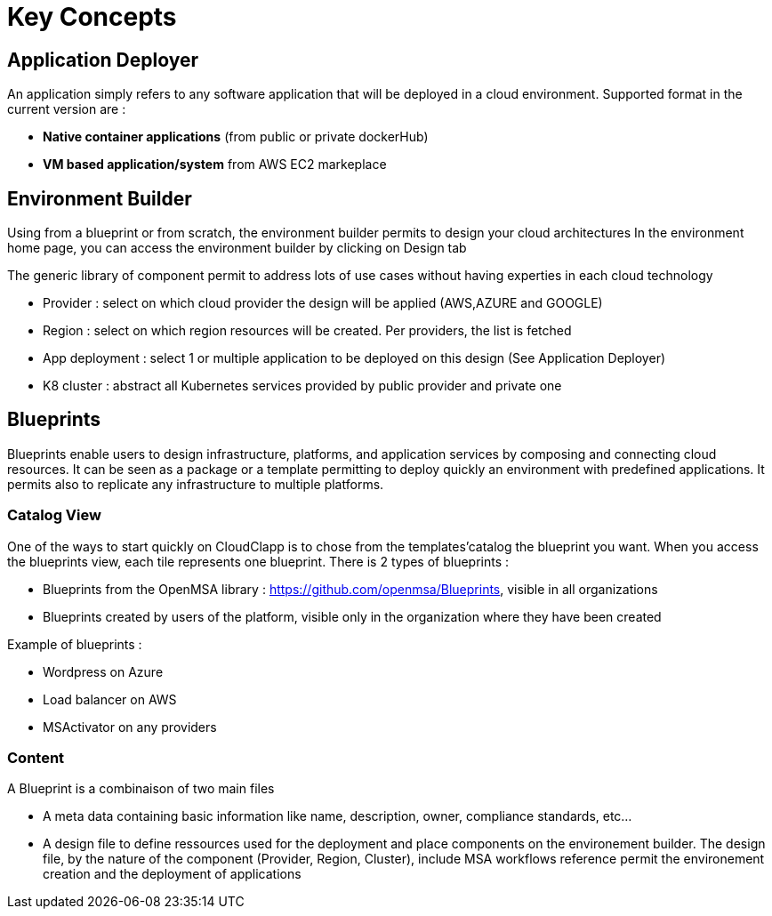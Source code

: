 = Key Concepts

== Application Deployer ==

An application simply refers to any software application that will be deployed in a cloud environment.
Supported format in the current version are :

* *Native container applications* (from public or private dockerHub)
* *VM based application/system* from AWS EC2 markeplace

== Environment Builder ==

Using from a blueprint or from scratch, the environment builder permits to design your cloud architectures
In the environment home page, you can access the environment builder by clicking on Design tab

The generic library of component permit to address lots of use cases without having experties in each cloud technology

* Provider  : select on which cloud provider the design will be applied (AWS,AZURE and GOOGLE)
* Region : select on which region resources will be created. Per providers, the list is fetched
* App deployment : select 1 or multiple application to be deployed on this design (See Application Deployer)
* K8 cluster : abstract all Kubernetes services provided by public provider and private one

== Blueprints

Blueprints enable users to design infrastructure, platforms, and application services by composing and connecting cloud resources. It can be seen as a package or a  template permitting to deploy quickly an environment with predefined applications. It permits also to replicate any infrastructure to multiple platforms.

=== Catalog View ===

One of the ways to start quickly on CloudClapp is to chose from the templates'catalog the blueprint you want. When you access the blueprints view, each tile represents one blueprint. There is 2 types of blueprints :

* Blueprints from the OpenMSA library : https://github.com/openmsa/Blueprints, visible in all organizations
* Blueprints created by users of the platform, visible only in the organization where they have been created

Example of blueprints :

* Wordpress on Azure
* Load balancer on AWS
* MSActivator on any providers

=== Content ===

A Blueprint is a combinaison of two main files 

* A meta data containing basic information like name, description, owner, compliance standards, etc...
* A design file to define ressources used for the deployment and place components on the environement builder. The design file, by the nature of the component (Provider, Region, Cluster), include MSA workflows reference permit the environement creation and the deployment of applications





